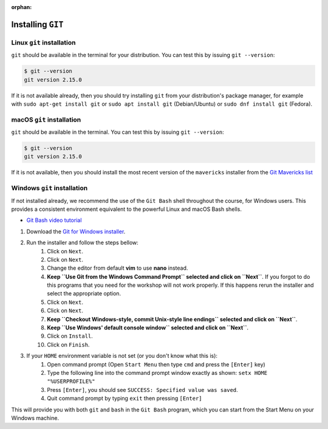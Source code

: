:orphan:

.. ibioic_install_git:


==================
Installing ``GIT``
==================


--------------------------
Linux ``git`` installation
--------------------------

``git`` should be available in the terminal for your distribution. You can test this by issuing ``git --version``:

.. code-block:: bash

    $ git --version
    git version 2.15.0

If it is not available already, then you should try installing ``git`` from your distribution's package manager,
for example with ``sudo apt-get install git`` or ``sudo apt install git`` (Debian/Ubuntu) or ``sudo dnf install git`` (Fedora).

--------------------------
macOS ``git`` installation
--------------------------

``git`` should be available in the terminal. You can test this by issuing ``git --version``:

.. code-block:: bash
 
    $ git --version
    git version 2.15.0

If it is not available, then you should install the most recent version of the ``mavericks`` installer
from the `Git Mavericks list`_

----------------------------
Windows ``git`` installation
----------------------------

If not installed already, we recommend the use of the ``Git Bash`` shell throughout the course,
for Windows users. This provides a consistent environment equivalent to the powerful Linux
and macOS Bash shells.

- `Git Bash video tutorial`_ 

1. Download the `Git for Windows installer`_.
2. Run the installer and follow the steps bellow:
    1. Click on ``Next``.
    2. Click on ``Next``.
    3. Change the editor from default **vim** to use **nano** instead.
    4. **Keep ``Use Git from the Windows Command Prompt`` selected and click on ``Next``**. If you forgot to do this programs that you need for the workshop will not work properly. If this happens rerun the installer and select the appropriate option.
    5. Click on ``Next``.
    6. Click on ``Next``.
    7. **Keep ``Checkout Windows-style, commit Unix-style line endings`` selected and click on ``Next``**.
    8. **Keep ``Use Windows' default console window`` selected and click on ``Next``**.
    9. Click on ``Install``.
    10. Click on ``Finish``.
3. If your ``HOME`` environment variable is not set (or you don't know what this is):
    1. Open command prompt (Open ``Start Menu`` then type ``cmd`` and press the ``[Enter]`` key)
    2. Type the following line into the command prompt window exactly as shown: ``setx HOME "%USERPROFILE%"``
    3. Press ``[Enter]``, you should see ``SUCCESS: Specified value was saved``.
    4. Quit command prompt by typing ``exit`` then pressing ``[Enter]``

This will provide you with both ``git`` and ``bash`` in the ``Git Bash`` program, which you can start
from the Start Menu on your Windows machine.


.. _Git Bash video tutorial: https://www.youtube.com/watch?v=339AEqk9c-8
.. _Git downloads page: https://git-scm.com/
.. _Git for Windows installer: https://git-for-windows.github.io/
.. _Git Mavericks list: https://sourceforge.net/projects/git-osx-installer/files/
